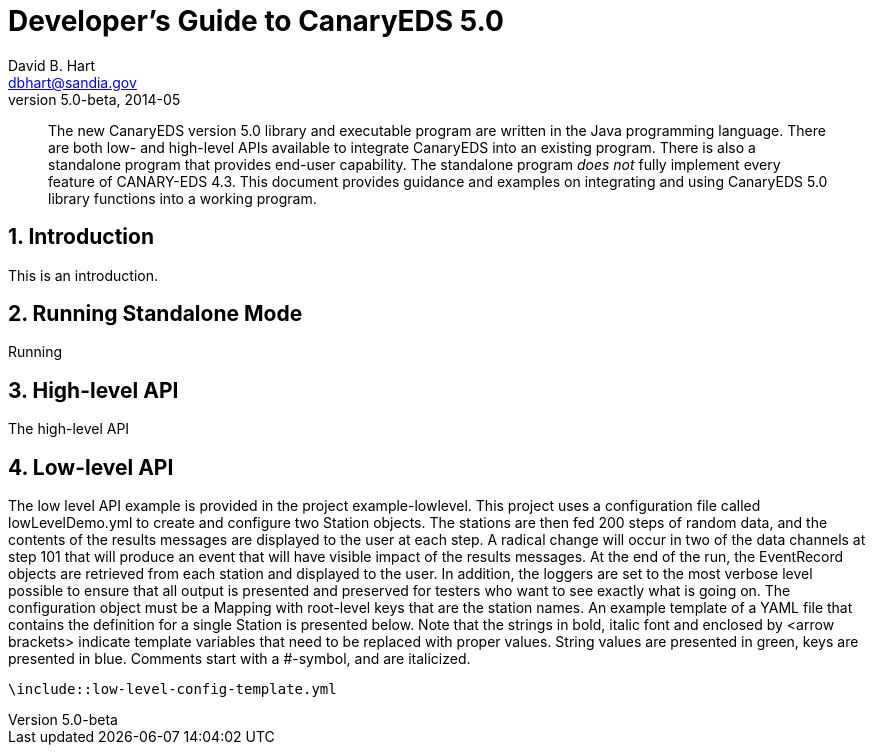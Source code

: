 Developer's Guide to CanaryEDS 5.0
==================================
David B. Hart <dbhart@sandia.gov>
v5.0-beta, 2014-05


//This is the optional preamble (an untitled section body). Useful for
//writing simple sectionless documents consisting only of a preamble.
//
//NOTE: The abstract, preface, appendix, bibliography, glossary and
//index section titles are significant ('specialsections').


:numbered!:
[abstract]
The new CanaryEDS version 5.0 library and executable program are written in the
Java programming language. There are both low- and high-level APIs available to
integrate CanaryEDS into an existing program. There is also a standalone program
that provides end-user capability. The standalone program _does not_ fully 
implement every feature of CANARY-EDS 4.3. This document provides guidance and
examples on integrating and using CanaryEDS 5.0 library functions into a working
program.

:numbered:

Introduction
------------
This is an introduction.



Running Standalone Mode
-----------------------
Running



High-level API
--------------
The high-level API


Low-level API
-------------
The low level API example is provided in the project example-lowlevel. This project uses a configuration file called lowLevelDemo.yml to create and configure two Station objects. The stations are then fed 200 steps of random data, and the contents of the results messages are displayed to the user at each step. A radical change will occur in two of the data channels at step 101 that will produce an event that will have visible impact of the results messages. At the end of the run, the EventRecord objects are retrieved from each station and displayed to the user. In addition, the loggers are set to the most verbose level possible to ensure that all output is presented and preserved for testers who want to see exactly what is going on. 
The configuration object must be a Mapping with root-level keys that are the station names. An example template of a YAML file that contains the definition for a single Station is presented below. Note that the strings in bold, italic font and enclosed by <arrow brackets> indicate template variables that need to be replaced with proper values. String values are presented in green, keys are presented in blue. Comments start with a #-symbol, and are italicized.

--------------------------------------------------------------------------------
\include::low-level-config-template.yml
--------------------------------------------------------------------------------



ifdef::backend-docbook[]
[index]
Example Index
-------------
////////////////////////////////////////////////////////////////
The index is normally left completely empty, it's contents being
generated automatically by the DocBook toolchain.
////////////////////////////////////////////////////////////////
endif::backend-docbook[]
